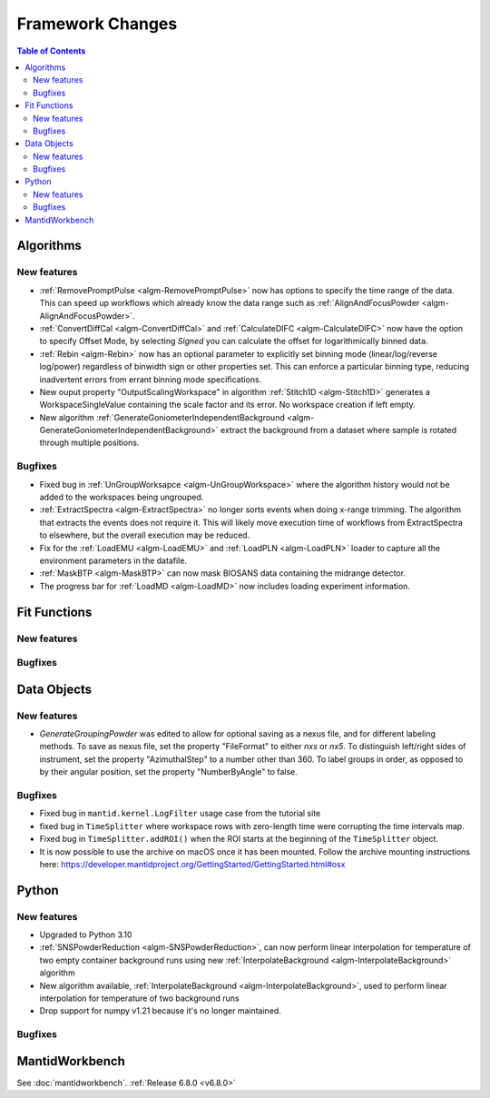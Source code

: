 =================
Framework Changes
=================

.. contents:: Table of Contents
   :local:

Algorithms
----------

New features
############
- :ref:`RemovePromptPulse <algm-RemovePromptPulse>` now has options to specify the time range of the data. This can speed up workflows which already know the data range such as :ref:`AlignAndFocusPowder <algm-AlignAndFocusPowder>`.
- :ref:`ConvertDiffCal <algm-ConvertDiffCal>` and :ref:`CalculateDIFC <algm-CalculateDIFC>` now have the option to specify Offset Mode, by selecting `Signed` you can calculate the offset for logarithmically binned data.
- :ref:`Rebin <algm-Rebin>` now has an optional parameter to explicitly set binning mode (linear/log/reverse log/power) regardless of binwidth sign or other properties set.  This can enforce a particular binning type, reducing inadvertent errors from errant binning mode specifications.
- New ouput property "OutputScalingWorkspace" in algorithm :ref:`Stitch1D <algm-Stitch1D>` generates a WorkspaceSingleValue containing the scale factor and its error. No workspace creation if left empty.
- New algorithm :ref:`GenerateGoniometerIndependentBackground <algm-GenerateGoniometerIndependentBackground>` extract the background from a dataset where sample is rotated through multiple positions.

Bugfixes
############
- Fixed bug in :ref:`UnGroupWorksapce <algm-UnGroupWorkspace>` where the algorithm history would not be added to the workspaces being ungrouped.
- :ref:`ExtractSpectra <algm-ExtractSpectra>` no longer sorts events when doing x-range trimming. The algorithm that extracts the events does not require it. This will likely move execution time of workflows from ExtractSpectra to elsewhere, but the overall execution may be reduced.
- Fix for the :ref:`LoadEMU <algm-LoadEMU>` and :ref:`LoadPLN <algm-LoadPLN>` loader to capture all the environment parameters in the datafile.
- :ref:`MaskBTP <algm-MaskBTP>` can now mask BIOSANS data containing the midrange detector.
- The progress bar for :ref:`LoadMD <algm-LoadMD>` now includes loading experiment information.

Fit Functions
-------------

New features
############


Bugfixes
############



Data Objects
------------

New features
############
- `GenerateGroupingPowder` was edited to allow for optional saving as a nexus file, and for different labeling methods.  To save as nexus file, set the property "FileFormat" to either `nxs` or `nx5`.  To distinguish left/right sides of instrument, set the property "AzimuthalStep" to a number other than 360.  To label groups in order, as opposed to by their angular position, set the property "NumberByAngle" to false.

Bugfixes
############
- Fixed bug in ``mantid.kernel.LogFilter`` usage case from the tutorial site
- fixed bug in ``TimeSplitter`` where workspace rows with zero-length time were corrupting the time intervals map.
- Fixed bug in ``TimeSplitter.addROI()`` when the ROI starts at the beginning of the ``TimeSplitter`` object.
- It is now possible to use the archive on macOS once it has been mounted. Follow the archive mounting instructions here: https://developer.mantidproject.org/GettingStarted/GettingStarted.html#osx


Python
------

New features
############
- Upgraded to Python 3.10
- :ref:`SNSPowderReduction <algm-SNSPowderReduction>`, can now perform linear interpolation for temperature of two empty container background runs using new :ref:`InterpolateBackground <algm-InterpolateBackground>` algorithm
- New algorithm available, :ref:`InterpolateBackground <algm-InterpolateBackground>`, used to perform linear interpolation for temperature of two background runs
- Drop support for numpy v1.21 because it's no longer maintained.

Bugfixes
############



MantidWorkbench
---------------

See :doc:`mantidworkbench`.
:ref:`Release 6.8.0 <v6.8.0>`
